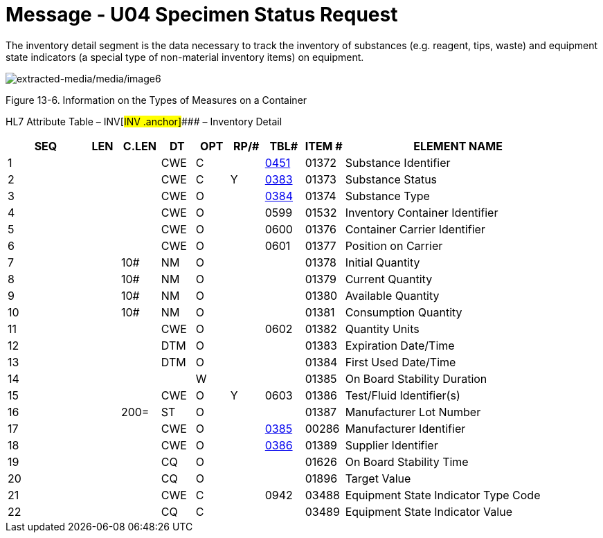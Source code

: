 = Message - U04 Specimen Status Request 
:render_as: Message Page
:v291_section: 13.3.4

The inventory detail segment is the data necessary to track the inventory of substances (e.g. reagent, tips, waste) and equipment state indicators (a special type of non-material inventory items) on equipment.

image:extracted-media/media/image6.wmf[extracted-media/media/image6]

Figure 13-6. Information on the Types of Measures on a Container

HL7 Attribute Table – INV[#INV .anchor]#### – Inventory Detail

[width="100%",cols="14%,6%,7%,6%,6%,6%,7%,7%,41%",options="header",]

|===

|SEQ |LEN |C.LEN |DT |OPT |RP/# |TBL# |ITEM # |ELEMENT NAME

|1 | | |CWE |C | |file:///E:\V2\v2.9%20final%20Nov%20from%20Frank\V29_CH02C_Tables.docx#HL70451[0451] |01372 |Substance Identifier

|2 | | |CWE |C |Y |file:///E:\V2\v2.9%20final%20Nov%20from%20Frank\V29_CH02C_Tables.docx#HL70383[0383] |01373 |Substance Status

|3 | | |CWE |O | |file:///E:\V2\v2.9%20final%20Nov%20from%20Frank\V29_CH02C_Tables.docx#HL70384[0384] |01374 |Substance Type

|4 | | |CWE |O | |0599 |01532 |Inventory Container Identifier

|5 | | |CWE |O | |0600 |01376 |Container Carrier Identifier

|6 | | |CWE |O | |0601 |01377 |Position on Carrier

|7 | |10# |NM |O | | |01378 |Initial Quantity

|8 | |10# |NM |O | | |01379 |Current Quantity

|9 | |10# |NM |O | | |01380 |Available Quantity

|10 | |10# |NM |O | | |01381 |Consumption Quantity

|11 | | |CWE |O | |0602 |01382 |Quantity Units

|12 | | |DTM |O | | |01383 |Expiration Date/Time

|13 | | |DTM |O | | |01384 |First Used Date/Time

|14 | | | |W | | |01385 |On Board Stability Duration

|15 | | |CWE |O |Y |0603 |01386 |Test/Fluid Identifier(s)

|16 | |200= |ST |O | | |01387 |Manufacturer Lot Number

|17 | | |CWE |O | |file:///E:\V2\v2.9%20final%20Nov%20from%20Frank\V29_CH02C_Tables.docx#HL70385[0385] |00286 |Manufacturer Identifier

|18 | | |CWE |O | |file:///E:\V2\v2.9%20final%20Nov%20from%20Frank\V29_CH02C_Tables.docx#HL70386[0386] |01389 |Supplier Identifier

|19 | | |CQ |O | | |01626 |On Board Stability Time

|20 | | |CQ |O | | |01896 |Target Value

|21 | | |CWE |C | |0942 |03488 |Equipment State Indicator Type Code

|22 | | |CQ |C | | |03489 |Equipment State Indicator Value

|===

[message-tabs, ["SSR^U04^SSR_U04", "ESR Interaction", "ACK^U04^ACK", "ACK Interaction", "SSU^U03^SSU_U03", "SSU Interaction", "INU^U05^INU_U05", "INU Interaction", "ACK^U05^ACK", "ACK Interaction"]]

